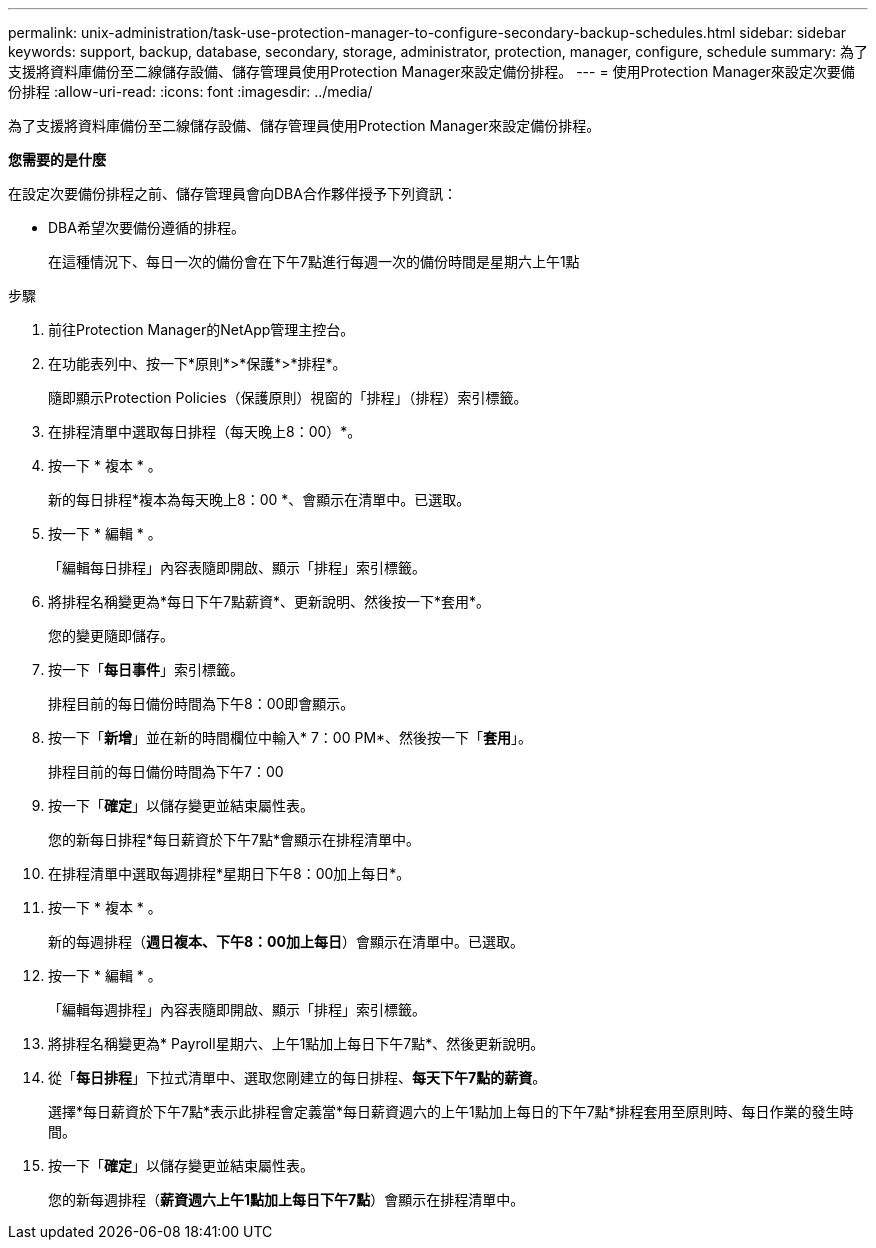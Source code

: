 ---
permalink: unix-administration/task-use-protection-manager-to-configure-secondary-backup-schedules.html 
sidebar: sidebar 
keywords: support, backup, database, secondary, storage, administrator, protection, manager, configure, schedule 
summary: 為了支援將資料庫備份至二線儲存設備、儲存管理員使用Protection Manager來設定備份排程。 
---
= 使用Protection Manager來設定次要備份排程
:allow-uri-read: 
:icons: font
:imagesdir: ../media/


[role="lead"]
為了支援將資料庫備份至二線儲存設備、儲存管理員使用Protection Manager來設定備份排程。

*您需要的是什麼*

在設定次要備份排程之前、儲存管理員會向DBA合作夥伴授予下列資訊：

* DBA希望次要備份遵循的排程。
+
在這種情況下、每日一次的備份會在下午7點進行每週一次的備份時間是星期六上午1點



.步驟
. 前往Protection Manager的NetApp管理主控台。
. 在功能表列中、按一下*原則*>*保護*>*排程*。
+
隨即顯示Protection Policies（保護原則）視窗的「排程」（排程）索引標籤。

. 在排程清單中選取每日排程（每天晚上8：00）*。
. 按一下 * 複本 * 。
+
新的每日排程*複本為每天晚上8：00 *、會顯示在清單中。已選取。

. 按一下 * 編輯 * 。
+
「編輯每日排程」內容表隨即開啟、顯示「排程」索引標籤。

. 將排程名稱變更為*每日下午7點薪資*、更新說明、然後按一下*套用*。
+
您的變更隨即儲存。

. 按一下「*每日事件*」索引標籤。
+
排程目前的每日備份時間為下午8：00即會顯示。

. 按一下「*新增*」並在新的時間欄位中輸入* 7：00 PM*、然後按一下「*套用*」。
+
排程目前的每日備份時間為下午7：00

. 按一下「*確定*」以儲存變更並結束屬性表。
+
您的新每日排程*每日薪資於下午7點*會顯示在排程清單中。

. 在排程清單中選取每週排程*星期日下午8：00加上每日*。
. 按一下 * 複本 * 。
+
新的每週排程（*週日複本、下午8：00加上每日*）會顯示在清單中。已選取。

. 按一下 * 編輯 * 。
+
「編輯每週排程」內容表隨即開啟、顯示「排程」索引標籤。

. 將排程名稱變更為* Payroll星期六、上午1點加上每日下午7點*、然後更新說明。
. 從「*每日排程*」下拉式清單中、選取您剛建立的每日排程、*每天下午7點的薪資*。
+
選擇*每日薪資於下午7點*表示此排程會定義當*每日薪資週六的上午1點加上每日的下午7點*排程套用至原則時、每日作業的發生時間。

. 按一下「*確定*」以儲存變更並結束屬性表。
+
您的新每週排程（*薪資週六上午1點加上每日下午7點*）會顯示在排程清單中。


